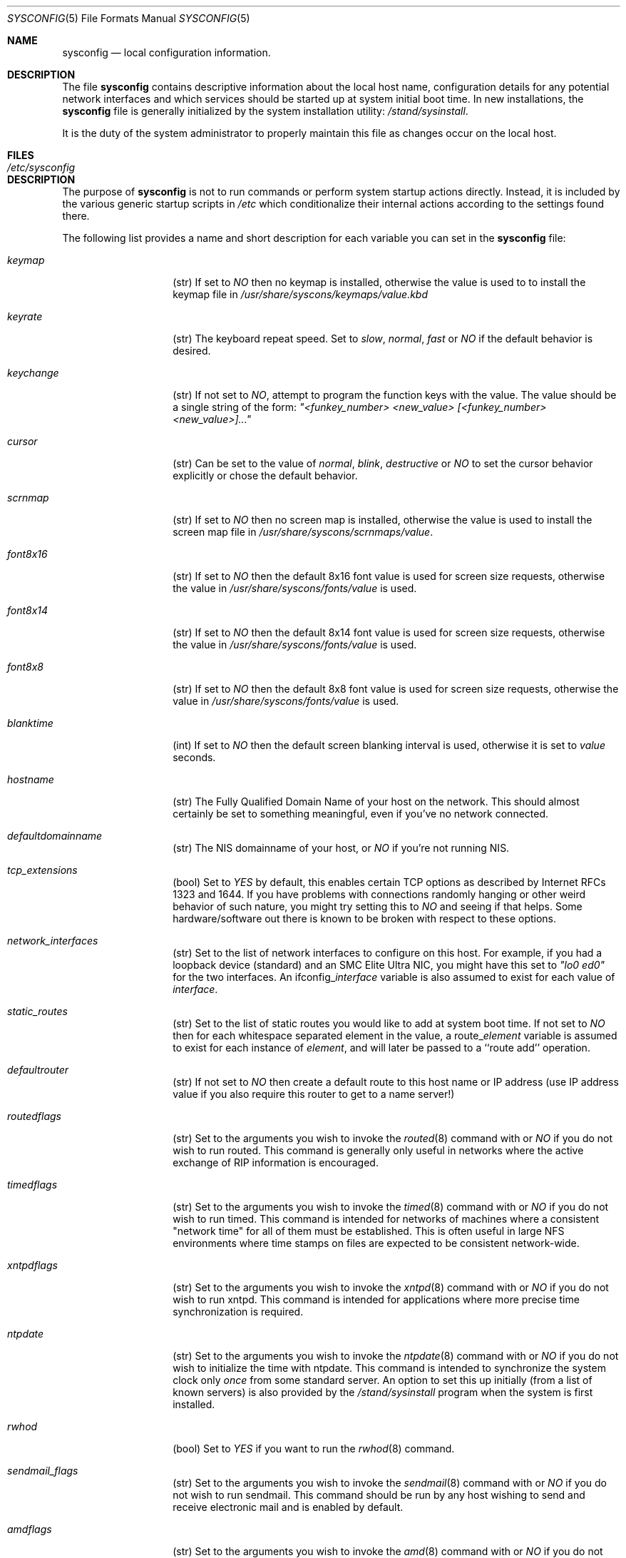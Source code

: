 .\" Copyright (c) 1995
.\"	Jordan K. Hubbard
.\"
.\" Redistribution and use in source and binary forms, with or without
.\" modification, are permitted provided that the following conditions
.\" are met:
.\" 1. Redistributions of source code must retain the above copyright
.\"    notice, this list of conditions and the following disclaimer.
.\" 2. Redistributions in binary form must reproduce the above copyright
.\"    notice, this list of conditions and the following disclaimer in the
.\"    documentation and/or other materials provided with the distribution.
.\"
.\" THIS SOFTWARE IS PROVIDED BY THE AUTHOR ``AS IS'' AND
.\" ANY EXPRESS OR IMPLIED WARRANTIES, INCLUDING, BUT NOT LIMITED TO, THE
.\" IMPLIED WARRANTIES OF MERCHANTABILITY AND FITNESS FOR A PARTICULAR PURPOSE
.\" ARE DISCLAIMED.  IN NO EVENT SHALL THE AUTHOR BE LIABLE
.\" FOR ANY DIRECT, INDIRECT, INCIDENTAL, SPECIAL, EXEMPLARY, OR CONSEQUENTIAL
.\" DAMAGES (INCLUDING, BUT NOT LIMITED TO, PROCUREMENT OF SUBSTITUTE GOODS
.\" OR SERVICES; LOSS OF USE, DATA, OR PROFITS; OR BUSINESS INTERRUPTION)
.\" HOWEVER CAUSED AND ON ANY THEORY OF LIABILITY, WHETHER IN CONTRACT, STRICT
.\" LIABILITY, OR TORT (INCLUDING NEGLIGENCE OR OTHERWISE) ARISING IN ANY WAY
.\" OUT OF THE USE OF THIS SOFTWARE, EVEN IF ADVISED OF THE POSSIBILITY OF
.\" SUCH DAMAGE.
.\"
.\"     $Id: sysconfig.5,v 1.3 1996/08/15 23:36:21 mpp Exp $
.\"
.Dd December 18, 1995
.Dt SYSCONFIG 5
.Os FreeBSD 2.0.5
.Sh NAME
.Nm sysconfig
.Nd local configuration information.
.Sh DESCRIPTION
The file
.Nm sysconfig
contains descriptive information about the local host name, configuration
details for any potential network interfaces and which services should be
started up at system initial boot time.  In new installations, the
.Nm sysconfig
file is generally initialized by the system installation utility:
.Pa /stand/sysinstall .
.Pp
It is the duty of the system administrator to properly maintain this file
as changes occur on the local host.
.Sh FILES
.Bl -tag -width /etc/sysconfig -compact
.It Pa /etc/sysconfig
.El
.Sh DESCRIPTION
The purpose of
.Nm
is not to run commands or perform system startup actions
directly.  Instead, it is included by the
various generic startup scripts in
.Pa /etc
which conditionalize their
internal actions according to the settings found there.
.Pp
The following list provides a name and short description for each
variable you can set in the
.Nm
file:
.Bl -tag -width Ar
.It Ar keymap
(str) If set to
.Ar NO
then no keymap is installed, otherwise the value is used to to install
the keymap file in 
.Pa /usr/share/syscons/keymaps/value.kbd
.It Ar keyrate
(str) The keyboard repeat speed.  Set to
.Ar slow ,
.Ar normal ,
.Ar fast
or
.Ar NO
if the default behavior is desired.
.It Ar keychange
(str) If not set to
.Ar NO ,
attempt to program the function keys with the value.  The value should
be a single string of the form:
.Ar \&"<funkey_number> <new_value> [<funkey_number> <new_value>]...\&"
.It Ar cursor
(str) Can be set to the value of
.Ar normal ,
.Ar blink ,
.Ar destructive
or
.Ar NO
to set the cursor behavior explicitly or chose the default behavior.
.It Ar scrnmap
(str) If set to
.Ar NO
then no screen map is installed, otherwise the value is used to install
the screen map file in 
.Pa /usr/share/syscons/scrnmaps/value .
.It Ar font8x16
(str) If set to
.Ar NO
then the default 8x16 font value is used for screen size requests, otherwise
the value in 
.Pa /usr/share/syscons/fonts/value
is used.
.It Ar font8x14
(str) If set to
.Ar NO
then the default 8x14 font value is used for screen size requests, otherwise
the value in
.Pa /usr/share/syscons/fonts/value
is used.
.It Ar font8x8
(str) If set to
.Ar NO
then the default 8x8 font value is used for screen size requests, otherwise
the value in
.Pa /usr/share/syscons/fonts/value
is used.
.It Ar blanktime
(int) If set to
.Ar NO
then the default screen blanking interval is used, otherwise it is set
to 
.Ar value 
seconds.
.It Ar hostname
(str) The Fully Qualified Domain Name of your host on the network.
This should almost certainly be set to something meaningful, even if
you've no network connected.
.It Ar defaultdomainname
(str) The NIS domainname of your host, or
.Ar NO
if you're not running NIS.
.It Ar tcp_extensions
(bool) Set to
.Ar YES
by default, this enables certain TCP options as described by
Internet RFCs 1323 and 1644.  If you have problems with connections
randomly hanging or other weird behavior of such nature, you might
try setting this to
.Ar NO
and seeing if that helps.  Some hardware/software out there is known
to be broken with respect to these options.
.It Ar network_interfaces
(str) Set to the list of network interfaces to configure on this host.
For example, if you had a loopback device (standard) and an SMC Elite
Ultra NIC, you might have this set to
.Ar \&"lo0 ed0\&"
for the two interfaces.  An ifconfig_\fIinterface\fR
variable is also assumed to exist for each value of \fIinterface\fR.
.It Ar static_routes
(str) Set to the list of static routes you would like to add at system
boot time.  If not set to
.Ar NO
then for each whitespace separated element in the value,
a route_\fIelement\fR variable is assumed to exist for each instance
of \fIelement\fR, and will later be passed to a ``route add'' operation.
.It Ar defaultrouter
(str) If not set to
.Ar NO
then create a default route to this host name or IP address (use IP
address value if you also require this router to get to a name
server!)
.It Ar routedflags
(str) Set to the arguments you wish to invoke the
.Xr routed 8
command
with or
.Ar NO
if you do not wish to run routed.  This command is generally only
useful in networks where the active exchange of RIP information is encouraged.
.It Ar timedflags
(str) Set to the arguments you wish to invoke the 
.Xr timed 8
command with or
.Ar NO
if you do not wish to run timed.  This command is intended for networks
of machines where a consistent \&"network time\&" for all of them must be
established.  This is often useful in large NFS environments where
time stamps on files are expected to be consistent network-wide.
.It Ar xntpdflags
(str) Set to the arguments you wish to invoke the 
.Xr xntpd 8
command
with or
.Ar NO
if you do not wish to run xntpd.  This command is intended for applications
where more precise time synchronization is required.
.It Ar ntpdate
(str) Set to the arguments you wish to invoke the 
.Xr ntpdate 8
command with or
.Ar NO
if you do not wish to initialize the time with ntpdate.  This command is
intended to synchronize the system clock only 
.Ar once
from some standard
server.  An option to set this up initially (from a list of known servers)
is also provided by the 
.Pa /stand/sysinstall
program when the system
is first installed.
.It Ar rwhod
(bool) Set to
.Ar YES
if you want to run the 
.Xr rwhod 8
command.
.It Ar sendmail_flags
(str) Set to the arguments you wish to invoke the 
.Xr sendmail 8
command with or
.Ar NO
if you do not wish to run sendmail.  This command should be run by any
host wishing to send and receive electronic mail and is enabled by
default.
.It Ar amdflags
(str) Set to the arguments you wish to invoke the 
.Xr amd 8 
command with or
.Ar NO
if you do not wish to run amd.  This command implements an
`auto-mount' scheme using NFS and can help prevent the ``spaghetti
mount'' problem often encountered in large computational clusters.
Read the man page or see the 
.Xr info 1
section for AMD.
.It Ar nfs_client
(bool) Set to 
.Ar YES
if this host will be an NFS client.
.It Ar nfs_server
(bool) Set to 
.Ar YES
if this host will be an NFS server.  Note:  This also requires an
.Xr exports 5
file.
.It Ar nis_ypsetflags
(str) Set to the arguments you wish to invoke the 
.Xr ypset 8
command with or
.Ar NO
if you do not wish to run NIS as a client.
.It Ar nis_serverflags
(str) Set to the arguments you wish to invoke the 
.Xr ypserv 8
command with or
.Ar NO
if you do not wish to run an NIS server.
.It Ar namedflags
(str) Set to the arguments you wish to invoke the 
.Xr named 8
command with or
.Ar NO
if you do not wish to run a name server (if you don't even know what
this means, then you definitely don't).
.It Ar pcnfsd
(str) Set to the arguments you wish to invoke the 
.Xr pcnfsd 8
command with or
.Ar NO
if you do not wish to support ONC clients on DOS, OS/2, Macintosh,
etc) machines.  Note that enabling this currently also requires that
you install the optional pcnfsd package.  See the networking section
of any reasonably recent package archive or the net subdirectory of
the ports collection.
.It Ar apache_httpd
(bool) If set to
.Ar YES
then the 
.Ar "Apache web server"
will be started at system initial
boot time.  Note that enabling this currently also requires that you
install the optional apache WWW server package.  See the net or www sections
of any reasonably recent package archive or the www subdirectory of
the ports collection.
.It Ar xtend
(bool) If set to
.Ar YES
then the X-10 power controller daemon (the
.Xr xtend 8 
command) will be started
at system initial boot time.
.It Ar dumpdev
(str) If not set to
.Ar NO
then point kernel crash-dumps at the swap device
specified as 
.Em value .
.It Ar savecore
(bool) Set to
.Ar YES
if you want kernel crash-dumps to go to
.Ar dumpdev
for later post-mortem diagnosis with the 
.Xr gdb 1
command's 
.Fl k
flag.
.It Ar kerberos_server
(bool) Set to
.Ar YES
if you want to run a Kerberos authentication server.
.It Ar gateway
(bool) Set to
.Ar YES
if this host is expected to gateway packets between interfaces (e.g. serve as
some sort of packet router).
.It Ar gated
(bool) Set to
.Ar YES
if you want to run the 
.Xr gated 8
route management system at system
initial boot time.  Note that enabling this currently also requires that
you install the optional gated package.  See the networking section
of any reasonably recent package archive or the net subdirectory of
the ports collection.
.It Ar check_quotas
(bool) Set to
.Ar YES
if you want to enable user disk quota checking via the 
.Xr quotacheck 8
command.
.It Ar accounting
(bool) Set to
.Ar YES
if you wish to enable system accounting through the 
.Xr accton 8
facility.
.It Ar ibcs2
(bool) Set to
.Ar YES
if you wish to enable iBCS2 (SCO) binary emulation at system initial boot
time.
.Sh SEE ALSO
.Xr accton 8 ,
.Xr amd 8 ,
.Xr exports 5 ,
.Xr gated 8 ,
.Xr gdb 1 ,
.Xr info 1 ,
.Xr named 8 ,
.Xr ntpdate 8 ,
.Xr pcnfsd 8 ,
.Xr quotacheck 8 ,
.Xr rc 8 ,
.Xr route 8 ,
.Xr routed 8 ,
.Xr rwhod 8 ,
.Xr sendmail 8 ,
.Xr timed 8 ,
.Xr xntpd 8 ,
.Xr xtend 8 ,
.Xr ypserv 8 ,
.Xr ypset 8
.Sh HISTORY
The
.Nm
file appeared in
.Fx 2.0.5 .
.Sh AUTHOR
Jordan K. Hubbard.

